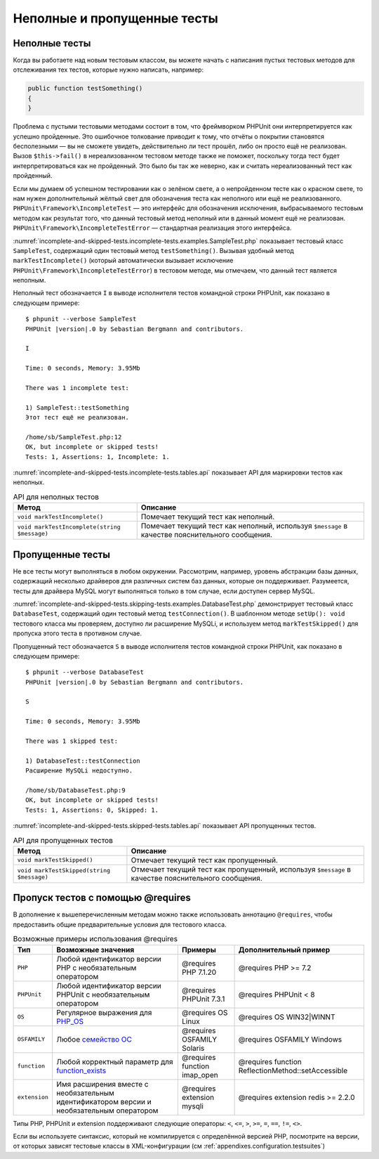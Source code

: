 .. _incomplete-and-skipped-tests:

============================
Неполные и пропущенные тесты
============================

.. _incomplete-and-skipped-tests.incomplete-tests:

Неполные тесты
##############

Когда вы работаете над новым тестовым классом, вы можете начать с написания
пустых тестовых методов для отслеживания тех тестов, которые нужно написать,
например:

.. code-block:: php

    public function testSomething()
    {
    }

Проблема с пустыми тестовыми методами состоит в том, что фреймворком PHPUnit
они интерпретируется как успешно пройденные. Это ошибочное толкование приводит к тому,
что отчёты о покрытии становятся бесполезными — вы не сможете увидеть,
действительно ли тест прошёл, либо он просто ещё не реализован.
Вызов ``$this->fail()`` в нереализованном тестовом методе
также не поможет, поскольку тогда тест будет интерпретироваться как
не пройденный. Это было бы так же неверно, как и считать нереализованный тест как пройденный.

Если мы думаем об успешном тестировании как о зелёном свете, а о непройденном тесте как
о красном свете, то нам нужен дополнительный жёлтый свет для обозначения теста как
неполного или ещё не реализованного.
``PHPUnit\Framework\IncompleteTest`` — это интерфейс для обозначения
исключения, выбрасываемого тестовым методом как результат того, что данный
тестовый метод неполный или в данный момент ещё не реализован.
``PHPUnit\Framework\IncompleteTestError`` — стандартная реализация этого интерфейса.

:numref:`incomplete-and-skipped-tests.incomplete-tests.examples.SampleTest.php`
показывает тестовый класс ``SampleTest``, содержащий один тестовый метод ``testSomething()``.
Вызывая удобный метод ``markTestIncomplete()`` (который автоматически
вызывает исключение ``PHPUnit\Framework\IncompleteTestError``) в тестовом методе, мы отмечаем,
что данный тест является неполным.

.. code-block:: php
    :caption: Маркировка теста как неполного
    :name: incomplete-and-skipped-tests.incomplete-tests.examples.SampleTest.php

    <?php
    use PHPUnit\Framework\TestCase;

    class SampleTest extends TestCase
    {
        public function testSomething()
        {
            // Необязательно: протестируйте здесь что-нибудь, если хотите.
            $this->assertTrue(true, 'This should already work.');

            // Остановиться тут и отметить, что тест неполный.
            $this->markTestIncomplete(
              'Этот тест ещё не реализован.'
            );
        }
    }

Неполный тест обозначается ``I`` в выводе исполнителя тестов командной строки
PHPUnit, как показано в следующем примере:

.. parsed-literal::

    $ phpunit --verbose SampleTest
    PHPUnit |version|.0 by Sebastian Bergmann and contributors.

    I

    Time: 0 seconds, Memory: 3.95Mb

    There was 1 incomplete test:

    1) SampleTest::testSomething
    Этот тест ещё не реализован.

    /home/sb/SampleTest.php:12
    OK, but incomplete or skipped tests!
    Tests: 1, Assertions: 1, Incomplete: 1.

:numref:`incomplete-and-skipped-tests.incomplete-tests.tables.api`
показывает API для маркировки тестов как неполных.

.. rst-class:: table
.. list-table:: API для неполных тестов
    :name: incomplete-and-skipped-tests.incomplete-tests.tables.api
    :header-rows: 1

    * - Метод
      - Описание
    * - ``void markTestIncomplete()``
      - Помечает текущий тест как неполный.
    * - ``void markTestIncomplete(string $message)``
      - Помечает текущий тест как неполный, используя ``$message`` в качестве пояснительного сообщения.

.. _incomplete-and-skipped-tests.skipping-tests:

Пропущенные тесты
#################

Не все тесты могут выполняться в любом окружении. Рассмотрим, например,
уровень абстракции базы данных, содержащий несколько драйверов для различных систем
баз данных, которые он поддерживает. Разумеется, тесты для драйвера MySQL могут
выполняться только в том случае, если доступен сервер MySQL.

:numref:`incomplete-and-skipped-tests.skipping-tests.examples.DatabaseTest.php`
демонстрирует тестовый класс ``DatabaseTest``, содержащий один тестовый
метод ``testConnection()``. В шаблонном методе ``setUp(): void`` тестового класса мы проверяем,
доступно ли расширение MySQLi, и используем метод ``markTestSkipped()``
для пропуска этого теста в противном случае.

.. code-block:: php
    :caption: Пропуск теста
    :name: incomplete-and-skipped-tests.skipping-tests.examples.DatabaseTest.php

    <?php
    use PHPUnit\Framework\TestCase;

    class DatabaseTest extends TestCase
    {
        protected function setUp(): void
        {
            if (!extension_loaded('mysqli')) {
                $this->markTestSkipped(
                  'Расширение MySQLi недоступно.'
                );
            }
        }

        public function testConnection()
        {
            // ...
        }
    }

Пропущенный тест обозначается ``S`` в выводе исполнителя тестов командной строки
PHPUnit, как показано в следующем примере:

.. parsed-literal::

    $ phpunit --verbose DatabaseTest
    PHPUnit |version|.0 by Sebastian Bergmann and contributors.

    S

    Time: 0 seconds, Memory: 3.95Mb

    There was 1 skipped test:

    1) DatabaseTest::testConnection
    Расширение MySQLi недоступно.

    /home/sb/DatabaseTest.php:9
    OK, but incomplete or skipped tests!
    Tests: 1, Assertions: 0, Skipped: 1.

:numref:`incomplete-and-skipped-tests.skipped-tests.tables.api`
показывает API пропущенных тестов.

.. rst-class:: table
.. list-table:: API для пропущенных тестов
    :name: incomplete-and-skipped-tests.skipped-tests.tables.api
    :header-rows: 1

    * - Метод
      - Описание
    * - ``void markTestSkipped()``
      - Отмечает текущий тест как пропущенный.
    * - ``void markTestSkipped(string $message)``
      - Отмечает текущий тест как пропущенный, используя ``$message`` в качестве пояснительного сообщения.

.. _incomplete-and-skipped-tests.skipping-tests-using-requires:

Пропуск тестов с помощью @requires
##################################

В дополнение к вышеперечисленным методам можно также использовать аннотацию
``@requires``, чтобы предоставить общие предварительные условия для тестового класса.

.. rst-class:: table
.. list-table:: Возможные примеры использования @requires
    :name: incomplete-and-skipped-tests.requires.tables.api
    :header-rows: 1

    * - Тип
      - Возможные значения
      - Примеры
      - Дополнительный пример
    * - ``PHP``
      - Любой идентификатор версии PHP с необязательным оператором
      - @requires PHP 7.1.20
      - @requires PHP >= 7.2
    * - ``PHPUnit``
      - Любой идентификатор версии PHPUnit с необязательным оператором
      - @requires PHPUnit 7.3.1
      - @requires PHPUnit < 8
    * - ``OS``
      - Регулярное выражения для `PHP_OS <http://php.net/manual/ru/reserved.constants.php#constant.php-os>`_
      - @requires OS Linux
      - @requires OS WIN32|WINNT
    * - ``OSFAMILY``
      - Любое `семейство ОС <http://php.net/manual/ru/reserved.constants.php#constant.php-os-family>`_
      - @requires OSFAMILY Solaris
      - @requires OSFAMILY Windows
    * - ``function``
      - Любой корректный параметр для `function_exists <http://php.net/ru/function_exists>`_
      - @requires function imap_open
      - @requires function ReflectionMethod::setAccessible
    * - ``extension``
      - Имя расширения вместе с необязательным идентификатором версии и необязательным оператором
      - @requires extension mysqli
      - @requires extension redis >= 2.2.0

Типы PHP, PHPUnit и extension поддерживают следующие операторы: ``<``, ``<=``, ``>``, ``>=``, ``=``, ``==``, ``!=``, ``<>``.

.. code-block:: php
    :caption: Пропуск тестового класса с использованием @requires
    :name: incomplete-and-skipped-tests.skipping-tests.examples.DatabaseClassSkippingTest.php

    <?php
    use PHPUnit\Framework\TestCase;

    /**
     * @requires extension mysqli
     */
    class DatabaseTest extends TestCase
    {
        /**
         * @requires PHP >= 5.3
         */
        public function testConnection()
        {
            // Тест требует расширения mysqli и PHP >= 5.3
        }

        // ... Все остальные тесты требуют расширения mysqli
    }

Если вы используете синтаксис, который не компилируется с определённой версией PHP,
посмотрите на версии, от которых зависят тестовые классы в XML-конфигурации (см :ref:`appendixes.configuration.testsuites`)
